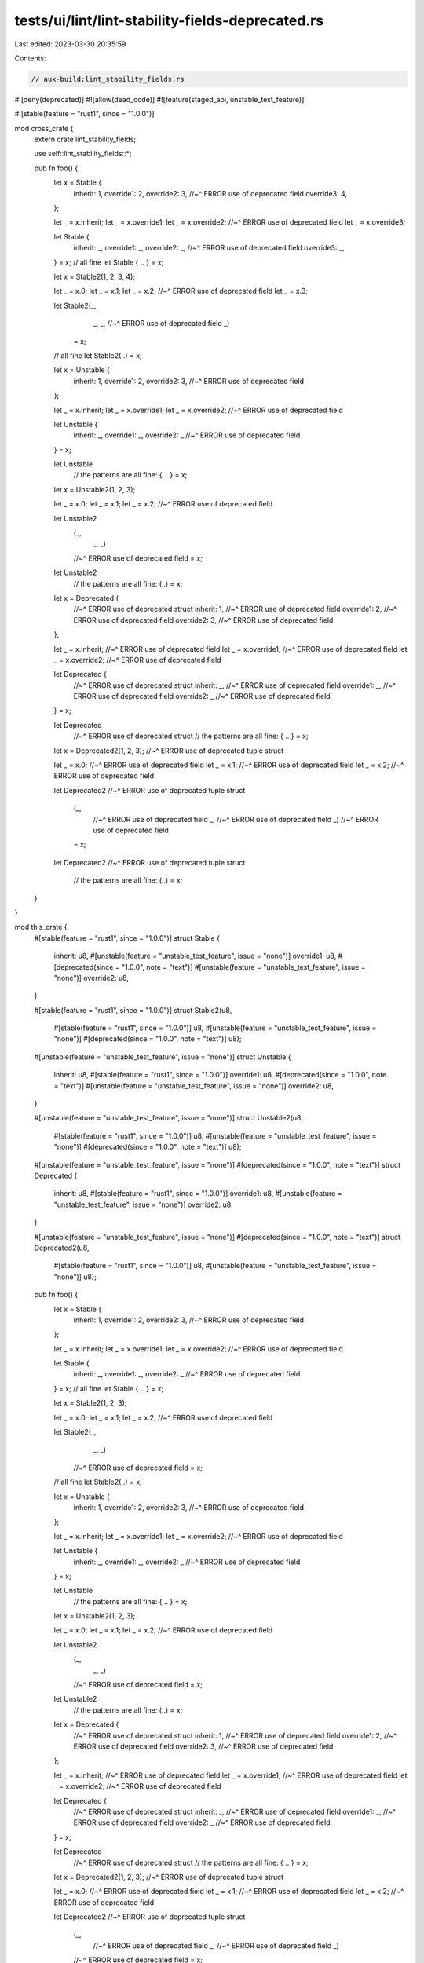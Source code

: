 tests/ui/lint/lint-stability-fields-deprecated.rs
=================================================

Last edited: 2023-03-30 20:35:59

Contents:

.. code-block:: rs

    // aux-build:lint_stability_fields.rs

#![deny(deprecated)]
#![allow(dead_code)]
#![feature(staged_api, unstable_test_feature)]

#![stable(feature = "rust1", since = "1.0.0")]

mod cross_crate {
    extern crate lint_stability_fields;

    use self::lint_stability_fields::*;

    pub fn foo() {
        let x = Stable {
            inherit: 1,
            override1: 2,
            override2: 3,
            //~^ ERROR use of deprecated field
            override3: 4,
        };

        let _ = x.inherit;
        let _ = x.override1;
        let _ = x.override2;
        //~^ ERROR use of deprecated field
        let _ = x.override3;

        let Stable {
            inherit: _,
            override1: _,
            override2: _,
            //~^ ERROR use of deprecated field
            override3: _,
        } = x;
        // all fine
        let Stable { .. } = x;

        let x = Stable2(1, 2, 3, 4);

        let _ = x.0;
        let _ = x.1;
        let _ = x.2;
        //~^ ERROR use of deprecated field
        let _ = x.3;

        let Stable2(_,
                   _,
                   _,
                   //~^ ERROR use of deprecated field
                   _)
            = x;
        // all fine
        let Stable2(..) = x;


        let x = Unstable {
            inherit: 1,
            override1: 2,
            override2: 3,
            //~^ ERROR use of deprecated field
        };

        let _ = x.inherit;
        let _ = x.override1;
        let _ = x.override2;
        //~^ ERROR use of deprecated field

        let Unstable {
            inherit: _,
            override1: _,
            override2: _
            //~^ ERROR use of deprecated field
        } = x;

        let Unstable
            // the patterns are all fine:
            { .. } = x;


        let x = Unstable2(1, 2, 3);

        let _ = x.0;
        let _ = x.1;
        let _ = x.2;
        //~^ ERROR use of deprecated field

        let Unstable2
            (_,
             _,
             _)
            //~^ ERROR use of deprecated field
            = x;
        let Unstable2
            // the patterns are all fine:
            (..) = x;


        let x = Deprecated {
            //~^ ERROR use of deprecated struct
            inherit: 1,
            //~^ ERROR use of deprecated field
            override1: 2,
            //~^ ERROR use of deprecated field
            override2: 3,
            //~^ ERROR use of deprecated field
        };

        let _ = x.inherit;
        //~^ ERROR use of deprecated field
        let _ = x.override1;
        //~^ ERROR use of deprecated field
        let _ = x.override2;
        //~^ ERROR use of deprecated field

        let Deprecated {
            //~^ ERROR use of deprecated struct
            inherit: _,
            //~^ ERROR use of deprecated field
            override1: _,
            //~^ ERROR use of deprecated field
            override2: _
            //~^ ERROR use of deprecated field
        } = x;

        let Deprecated
            //~^ ERROR use of deprecated struct
            // the patterns are all fine:
            { .. } = x;

        let x = Deprecated2(1, 2, 3);
        //~^ ERROR use of deprecated tuple struct

        let _ = x.0;
        //~^ ERROR use of deprecated field
        let _ = x.1;
        //~^ ERROR use of deprecated field
        let _ = x.2;
        //~^ ERROR use of deprecated field

        let Deprecated2
        //~^ ERROR use of deprecated tuple struct
            (_,
             //~^ ERROR use of deprecated field
             _,
             //~^ ERROR use of deprecated field
             _)
             //~^ ERROR use of deprecated field
            = x;
        let Deprecated2
        //~^ ERROR use of deprecated tuple struct
            // the patterns are all fine:
            (..) = x;
    }
}

mod this_crate {
    #[stable(feature = "rust1", since = "1.0.0")]
    struct Stable {
        inherit: u8,
        #[unstable(feature = "unstable_test_feature", issue = "none")]
        override1: u8,
        #[deprecated(since = "1.0.0", note = "text")]
        #[unstable(feature = "unstable_test_feature", issue = "none")]
        override2: u8,
    }

    #[stable(feature = "rust1", since = "1.0.0")]
    struct Stable2(u8,
                   #[stable(feature = "rust1", since = "1.0.0")] u8,
                   #[unstable(feature = "unstable_test_feature", issue = "none")]
                   #[deprecated(since = "1.0.0", note = "text")] u8);

    #[unstable(feature = "unstable_test_feature", issue = "none")]
    struct Unstable {
        inherit: u8,
        #[stable(feature = "rust1", since = "1.0.0")]
        override1: u8,
        #[deprecated(since = "1.0.0", note = "text")]
        #[unstable(feature = "unstable_test_feature", issue = "none")]
        override2: u8,
    }

    #[unstable(feature = "unstable_test_feature", issue = "none")]
    struct Unstable2(u8,
                     #[stable(feature = "rust1", since = "1.0.0")] u8,
                     #[unstable(feature = "unstable_test_feature", issue = "none")]
                     #[deprecated(since = "1.0.0", note = "text")] u8);

    #[unstable(feature = "unstable_test_feature", issue = "none")]
    #[deprecated(since = "1.0.0", note = "text")]
    struct Deprecated {
        inherit: u8,
        #[stable(feature = "rust1", since = "1.0.0")]
        override1: u8,
        #[unstable(feature = "unstable_test_feature", issue = "none")]
        override2: u8,
    }

    #[unstable(feature = "unstable_test_feature", issue = "none")]
    #[deprecated(since = "1.0.0", note = "text")]
    struct Deprecated2(u8,
                       #[stable(feature = "rust1", since = "1.0.0")] u8,
                       #[unstable(feature = "unstable_test_feature", issue = "none")] u8);

    pub fn foo() {
        let x = Stable {
            inherit: 1,
            override1: 2,
            override2: 3,
            //~^ ERROR use of deprecated field
        };

        let _ = x.inherit;
        let _ = x.override1;
        let _ = x.override2;
        //~^ ERROR use of deprecated field

        let Stable {
            inherit: _,
            override1: _,
            override2: _
            //~^ ERROR use of deprecated field
        } = x;
        // all fine
        let Stable { .. } = x;

        let x = Stable2(1, 2, 3);

        let _ = x.0;
        let _ = x.1;
        let _ = x.2;
        //~^ ERROR use of deprecated field

        let Stable2(_,
                   _,
                   _)
            //~^ ERROR use of deprecated field
            = x;
        // all fine
        let Stable2(..) = x;


        let x = Unstable {
            inherit: 1,
            override1: 2,
            override2: 3,
            //~^ ERROR use of deprecated field
        };

        let _ = x.inherit;
        let _ = x.override1;
        let _ = x.override2;
        //~^ ERROR use of deprecated field

        let Unstable {
            inherit: _,
            override1: _,
            override2: _
            //~^ ERROR use of deprecated field
        } = x;

        let Unstable
            // the patterns are all fine:
            { .. } = x;


        let x = Unstable2(1, 2, 3);

        let _ = x.0;
        let _ = x.1;
        let _ = x.2;
        //~^ ERROR use of deprecated field

        let Unstable2
            (_,
             _,
             _)
            //~^ ERROR use of deprecated field
            = x;
        let Unstable2
            // the patterns are all fine:
            (..) = x;


        let x = Deprecated {
            //~^ ERROR use of deprecated struct
            inherit: 1,
            //~^ ERROR use of deprecated field
            override1: 2,
            //~^ ERROR use of deprecated field
            override2: 3,
            //~^ ERROR use of deprecated field
        };

        let _ = x.inherit;
        //~^ ERROR use of deprecated field
        let _ = x.override1;
        //~^ ERROR use of deprecated field
        let _ = x.override2;
        //~^ ERROR use of deprecated field

        let Deprecated {
            //~^ ERROR use of deprecated struct
            inherit: _,
            //~^ ERROR use of deprecated field
            override1: _,
            //~^ ERROR use of deprecated field
            override2: _
            //~^ ERROR use of deprecated field
        } = x;

        let Deprecated
            //~^ ERROR use of deprecated struct
            // the patterns are all fine:
            { .. } = x;

        let x = Deprecated2(1, 2, 3);
        //~^ ERROR use of deprecated tuple struct

        let _ = x.0;
        //~^ ERROR use of deprecated field
        let _ = x.1;
        //~^ ERROR use of deprecated field
        let _ = x.2;
        //~^ ERROR use of deprecated field

        let Deprecated2
        //~^ ERROR use of deprecated tuple struct
            (_,
             //~^ ERROR use of deprecated field
             _,
             //~^ ERROR use of deprecated field
             _)
            //~^ ERROR use of deprecated field
            = x;
        let Deprecated2
        //~^ ERROR use of deprecated tuple struct
            // the patterns are all fine:
            (..) = x;
    }
}

fn main() {}



